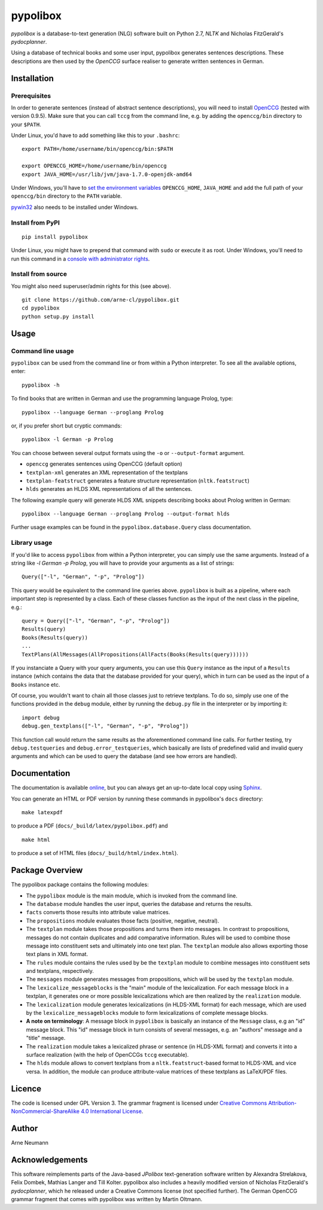 pypolibox
=========

.. image:: http://img.shields.io/pypi/dm/pypolibox.svg
   :align: right
   :target: https://pypi.python.org/pypi/pypolibox#downloads
.. image:: http://img.shields.io/pypi/v/pypolibox.svg
   :align: right
   :target: https://pypi.python.org/pypi/pypolibox
.. image:: http://img.shields.io/badge/license-GPL-yellow.svg
   :align: right
   :target: http://opensource.org/licenses/GPL-3.0


*pypolibox* is a database-to-text generation (NLG) software built
on Python 2.7, *NLTK* and Nicholas FitzGerald's *pydocplanner*.

Using a database of technical books and some user input, pypolibox
generates sentences descriptions. These descriptions are then used by
the *OpenCCG* surface realiser to generate written sentences in German.


Installation
------------

Prerequisites
~~~~~~~~~~~~~

In order to generate sentences (instead of abstract sentence
descriptions), you will need to install `OpenCCG`_ (tested with version
0.9.5). Make sure that you can call ``tccg`` from the command line,
e.g. by adding the ``openccg/bin`` directory to your ``$PATH``.

Under Linux, you'd have to add something like this to your ``.bashrc``:

::

    export PATH=/home/username/bin/openccg/bin:$PATH

    export OPENCCG_HOME=/home/username/bin/openccg
    export JAVA_HOME=/usr/lib/jvm/java-1.7.0-openjdk-amd64


.. _`OpenCCG`: http://openccg.sourceforge.net/

Under Windows, you'll have to `set the environment variables`_
``OPENCCG_HOME``, ``JAVA_HOME`` and add the full path of your
``openccg/bin`` directory to the ``PATH`` variable.

.. _`set the environment variables`: http://www.voidspace.org.uk/python/articles/command_line.shtml#environment-variables

`pywin32`_ also needs to be installed under Windows.

.. _`pywin32`: http://sourceforge.net/projects/pywin32/


Install from PyPI
~~~~~~~~~~~~~~~~~

::

    pip install pypolibox

Under Linux, you might have to prepend that command with ``sudo`` or
execute it as root. Under Windows, you'll need to run this command in a
`console with administrator rights <http://superuser.com/a/88504>`_.


Install from source
~~~~~~~~~~~~~~~~~~~

You might also need superuser/admin rights for this (see above).

::

    git clone https://github.com/arne-cl/pypolibox.git
    cd pypolibox
    python setup.py install


Usage
-----

Command line usage
~~~~~~~~~~~~~~~~~~

``pypolibox`` can be used from the command line or from within a Python
interpreter. To see all the available options, enter::

    pypolibox -h

To find books that are written in German and use the
programming language Prolog, type::

    pypolibox --language German --proglang Prolog

or, if you prefer short but cryptic commands::

    pypolibox -l German -p Prolog

You can choose between several output formats using the ``-o`` or
``--output-format`` argument.

* ``openccg`` generates sentences using OpenCCG (default option)
* ``textplan-xml`` generates an XML representation of the textplans
* ``textplan-featstruct`` generates a feature structure representation (``nltk.featstruct``)
* ``hlds`` generates an HLDS XML representations of all the sentences.

The following example query will generate HLDS XML snippets describing books
about Prolog written in German::

    pypolibox --language German --proglang Prolog --output-format hlds

Further usage examples can be found in the ``pypolibox.database.Query``
class documentation. 

Library usage
~~~~~~~~~~~~~

If you'd like to access ``pypolibox`` from
within a Python interpreter, you can simply use the same arguments.
Instead of a string like *-l German -p Prolog*, you will have to
provide your arguments as a list of strings::

    Query(["-l", "German", "-p", "Prolog"])

This query would be equivalent to the command line queries above.
``pypolibox`` is built as a pipeline, where each important step is
represented by a class. Each of these classes function as the input
of the next class in the pipeline, e.g.::

    query = Query(["-l", "German", "-p", "Prolog"])
    Results(query)
    Books(Results(query))
    ...
    TextPlans(AllMessages(AllPropositions(AllFacts(Books(Results(query))))))

If you instanciate a Query with your query arguments, you can use
this ``Query`` instance as the input of a ``Results`` instance
(which contains the data that the database provided for your query),
which in turn can be used as the input of a ``Books`` instance etc.

Of course, you wouldn't want to chain all those classes just to retrieve
textplans. To do so, simply use one of the functions provided in the
``debug`` module, either by running the ``debug.py`` file in
the interpreter or by importing it::

    import debug
    debug.gen_textplans(["-l", "German", "-p", "Prolog"])

This function call would return the same results as the aforementioned
command line calls. For further testing, try
``debug.testqueries`` and ``debug.error_testqueries``, which
basically are lists of predefined valid and invalid query arguments and which
can be used to query the database (and see how errors are handled).


Documentation
-------------

The documentation is available `online <http://pypolibox.readthedocs.org>`_,
but you can always get an up-to-date local copy using `Sphinx`_.

You can generate an HTML or PDF version by running these commands in
pypolibox's ``docs`` directory::

    make latexpdf

to produce a PDF (``docs/_build/latex/pypolibox.pdf``) and ::

    make html

to produce a set of HTML files (``docs/_build/html/index.html``).

.. _`Sphinx`: http://sphinx-doc.org/


Package Overview
----------------

The pypolibox package contains the following modules:

- The ``pypolibox`` module is the main module, which is invoked from the
  command line.
- The ``database`` module handles the user input, queries the database and
  returns the results.
- ``facts`` converts those results into attribute value matrices.
- The ``propositions`` module evaluates those facts (positive, negative,
  neutral).
- The ``textplan`` module takes those propositions and turns them into
  messages. In contrast to propositions, messages do not contain duplicates
  and add comparative information. Rules will be used to combine those
  message into constituent sets and ultimately into one text plan. The
  ``textplan`` module also allows exporting those text plans in XML format.
- The ``rules`` module contains the rules used by be the ``textplan`` module
  to combine messages into constituent sets and textplans, respectively.
- The ``messages`` module generates messages from propositions, which will
  be used by the ``textplan`` module.


- The ``lexicalize_messageblocks`` is the "main" module of the
  lexicalization. For each message block in a textplan, it generates one or
  more possible lexicalizations which are then realized by the
  ``realization`` module.
- The ``lexicalization`` module generates lexicalizations (in HLDS-XML
  format) for each message, which are used by the
  ``lexicalize_messageblocks`` module to form lexicalizations of complete
  message blocks.
- **A note on terminology**: A message block in ``pypolibox`` is basically an
  instance of the ``Message`` class, e.g an "id" message block. This
  "id" message block in turn consists of several messages, e.g. an
  "authors" message and a "title" message.
- The ``realization`` module takes a lexicalized phrase or sentence (in
  HLDS-XML format) and converts it into a surface realization (with the
  help of OpenCCGs ``tccg`` executable).
- The ``hlds`` module allows to convert textplans from a
  ``nltk.featstruct``-based format to HLDS-XML and vice versa. In addition, the
  module can produce attribute-value matrices of these textplans as
  LaTeX/PDF files.


Licence
-------

The code is licensed under GPL Version 3. The grammar fragment is licensed
under `Creative Commons Attribution-NonCommercial-ShareAlike 4.0 International License <http://creativecommons.org/licenses/by-nc-sa/4.0/>`_.

Author
------

Arne Neumann


Acknowledgements
----------------

This software reimplements parts of the Java-based *JPolibox*
text-generation software written by Alexandra Strelakova, Felix Dombek,
Mathias Langer and Till Kolter. pypolibox also includes a heavily
modified version of Nicholas FitzGerald's *pydocplanner*, which he
released under a Creative Commons license (not specified further).
The German OpenCCG grammar fragment that comes with pypolibox was written by
Martin Oltmann.
